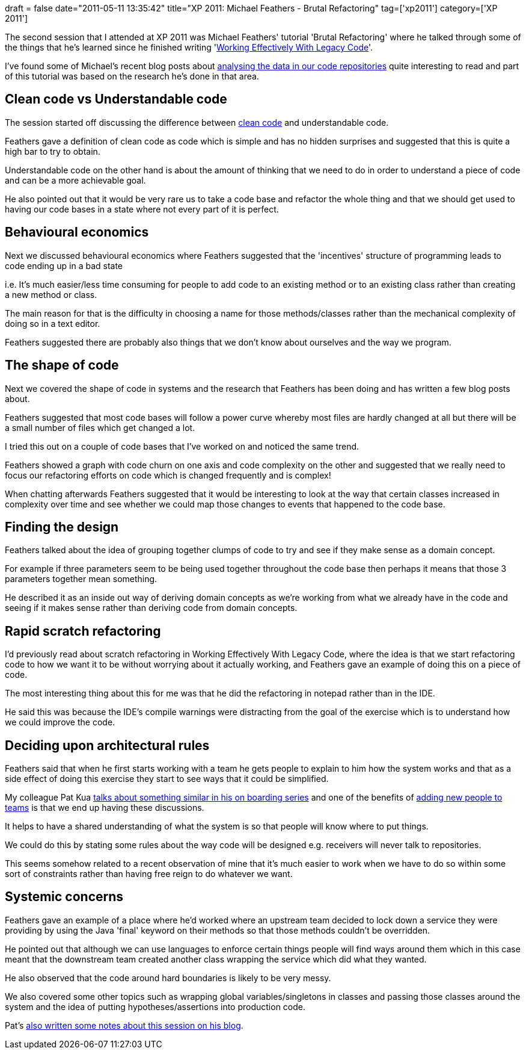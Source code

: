 +++
draft = false
date="2011-05-11 13:35:42"
title="XP 2011: Michael Feathers - Brutal Refactoring"
tag=['xp2011']
category=['XP 2011']
+++

The second session that I attended at XP 2011 was Michael Feathers' tutorial 'Brutal Refactoring' where he talked through some of the things that he's learned since he finished writing 'http://www.amazon.com/Working-Effectively-Legacy-Michael-Feathers/dp/0131177052/ref=sr_1_1?ie=UTF8&qid=1305116318&sr=8-1[Working Effectively With Legacy Code]'.

I've found some of Michael's recent blog posts about http://michaelfeathers.typepad.com/michael_feathers_blog/2011/01/measuring-the-closure-of-code.html[analysing the data in our code repositories]  quite interesting to read and part of this tutorial was based on the research he's done in that area.

== Clean code vs Understandable code

The session started off discussing the difference between http://www.amazon.com/Clean-Code-Handbook-Software-Craftsmanship/dp/0132350882/ref=sr_1_2?ie=UTF8&qid=1305116318&sr=8-2[clean code] and understandable code.

Feathers gave a definition of clean code as code which is simple and has no hidden surprises and suggested that this is quite a high bar to try to obtain.

Understandable code on the other hand is about the amount of thinking that we need to do in order to understand a piece of code and can be a more achievable goal.

He also pointed out that it would be very rare us to take a code base and refactor the whole thing and that we should get used to having our code bases in a state where not every part of it is perfect.

== Behavioural economics

Next we discussed behavioural economics where Feathers suggested that the 'incentives' structure of programming leads to code ending up in a bad state

i.e. It's much easier/less time consuming for people to add code to an existing method or to an existing class rather than creating a new method or class.

The main reason for that is the difficulty in choosing a name for those methods/classes rather than the mechanical complexity of doing so in a text editor.

Feathers suggested there are probably also things that we don't know about ourselves and the way we program.

== The shape of code

Next we covered the shape of code in systems and the research that Feathers has been doing and has written a few blog posts about.

Feathers suggested that most code bases will follow a power curve whereby most files are hardly changed at all but there will be a small number of files which get changed a lot.

I tried this out on a couple of code bases that I've worked on and noticed the same trend.

Feathers showed a graph with code churn on one axis and code complexity on the other and suggested that we really need to focus our refactoring efforts on code which is changed frequently and is complex!

When chatting afterwards Feathers suggested that it would be interesting to look at the way that certain classes increased in complexity over time and see whether we could map those changes to events that happened to the code base.

== Finding the design

Feathers talked about the idea of grouping together clumps of code to try and see if they make sense as a domain concept.

For example if three parameters seem to be being used together throughout the code base then perhaps it means that those 3 parameters together mean something.

He described it as an inside out way of deriving domain concepts as we're working from what we already have in the code and seeing if it makes sense rather than deriving code from domain concepts.

== Rapid scratch refactoring

I'd previously read about scratch refactoring in Working Effectively With Legacy Code, where the idea is that we start refactoring code to how we want it to be without worrying about it actually working, and Feathers gave an example of doing this on a piece of code.

The most interesting thing about this for me was that he did the refactoring in notepad rather than in the IDE.

He said this was because the IDE's compile warnings were distracting from the goal of the exercise which is to understand how we could improve the code.

== Deciding upon architectural rules

Feathers said that when he first starts working with a team he gets people to explain to him how the system works and that as a side effect of doing this exercise they start to see ways that it could be simplified.

My colleague Pat Kua http://www.thekua.com/atwork/2007/07/onboarding-strategy-visible-architecture/[talks about something similar in his on boarding series] and one of the benefits of http://www.markhneedham.com/blog/2009/10/21/the-effect-of-adding-new-people-to-project-teams/[adding new people to teams] is that we end up having these discussions.

It helps to have a shared understanding of what the system is so that people will know where to put things.

We could do this by stating some rules about the way code will be designed e.g. receivers will never talk to repositories.

This seems somehow related to a recent observation of mine that it's much easier to work when we have to do so within some sort of constraints rather than having free reign to do whatever we want.

== Systemic concerns

Feathers gave an example of a place where he'd worked where an upstream team decided to lock down a service they were providing by using the Java 'final' keyword on their methods so that those methods couldn't be overridden.

He pointed out that although we can use languages to enforce certain things people will find ways around them which in this case meant that the downstream team created another class wrapping the service which did what they wanted.

He also observed that the code around hard boundaries is likely to be very messy.

We also covered some other topics such as wrapping global variables/singletons in classes and passing those classes around the system and the idea of putting hypotheses/assertions into production code.

Pat's http://www.thekua.com/atwork/2011/05/notes-from-michael-feathers-brutal-refactoring/[also written some notes about this session on his blog].

